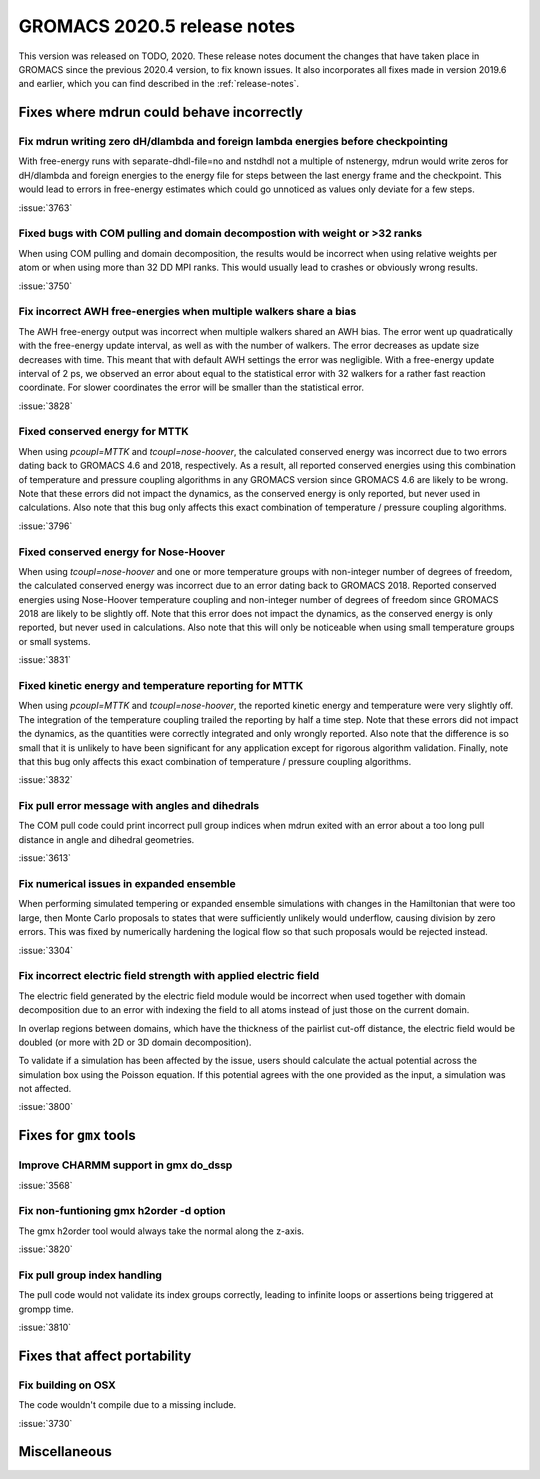 GROMACS 2020.5 release notes
----------------------------

This version was released on TODO, 2020. These release notes
document the changes that have taken place in GROMACS since the
previous 2020.4 version, to fix known issues. It also incorporates all
fixes made in version 2019.6 and earlier, which you can find described
in the :ref:`release-notes`.

.. Note to developers!
   Please use """"""" to underline the individual entries for fixed issues in the subfolders,
   otherwise the formatting on the webpage is messed up.
   Also, please use the syntax :issue:`number` to reference issues on redmine, without the
   a space between the colon and number!

Fixes where mdrun could behave incorrectly
^^^^^^^^^^^^^^^^^^^^^^^^^^^^^^^^^^^^^^^^^^^^^^^^

Fix mdrun writing zero dH/dlambda and foreign lambda energies before checkpointing
""""""""""""""""""""""""""""""""""""""""""""""""""""""""""""""""""""""""""""""""""
 
With free-energy runs with separate-dhdl-file=no and nstdhdl not a multiple of
nstenergy, mdrun would write zeros for dH/dlambda and foreign energies to
the energy file for steps between the last energy frame and the checkpoint.
This would lead to errors in free-energy estimates which could go unnoticed
as values only deviate for a few steps.

:issue:`3763`

Fixed bugs with COM pulling and domain decompostion with weight or >32 ranks
""""""""""""""""""""""""""""""""""""""""""""""""""""""""""""""""""""""""""""

When using COM pulling and domain decomposition, the results would be
incorrect when using relative weights per atom or when using more than
32 DD MPI ranks. This would usually lead to crashes or obviously wrong
results.

:issue:`3750`

Fix incorrect AWH free-energies when multiple walkers share a bias
""""""""""""""""""""""""""""""""""""""""""""""""""""""""""""""""""

The AWH free-energy output was incorrect when multiple walkers shared
an AWH bias. The error went up quadratically with the free-energy update
interval, as well as with the number of walkers. The error decreases as
update size decreases with time. This meant that with default AWH settings
the error was negligible. With a free-energy update interval of 2 ps,
we observed an error about equal to the statistical error with 32 walkers
for a rather fast reaction coordinate. For slower coordinates the error
will be smaller than the statistical error.

:issue:`3828`

Fixed conserved energy for MTTK
"""""""""""""""""""""""""""""""

When using `pcoupl=MTTK` and `tcoupl=nose-hoover`, the calculated conserved
energy was incorrect due to two errors dating back to GROMACS 4.6 and 2018,
respectively. As a result, all reported conserved energies using this
combination of temperature and pressure coupling algorithms in any GROMACS
version since GROMACS 4.6 are likely to be wrong. Note that these errors did
not impact the dynamics, as the conserved energy is only reported, but never
used in calculations. Also note that this bug only affects this exact
combination of temperature / pressure coupling algorithms.

:issue:`3796`

Fixed conserved energy for Nose-Hoover
""""""""""""""""""""""""""""""""""""""

When using `tcoupl=nose-hoover` and one or more temperature groups with
non-integer number of degrees of freedom, the calculated conserved
energy was incorrect due to an error dating back to GROMACS 2018.
Reported conserved energies using Nose-Hoover temperature coupling and
non-integer number of degrees of freedom since GROMACS 2018 are likely to
be slightly off. Note that this error does not impact the dynamics, as the
conserved energy is only reported, but never used in calculations. Also note
that this will only be noticeable when using small temperature groups or
small systems.

:issue:`3831`

Fixed kinetic energy and temperature reporting for MTTK
"""""""""""""""""""""""""""""""""""""""""""""""""""""""

When using `pcoupl=MTTK` and `tcoupl=nose-hoover`, the reported kinetic
energy and temperature were very slightly off. The integration of the
temperature coupling trailed the reporting by half a time step. Note that
these errors did not impact the dynamics, as the quantities were correctly
integrated and only wrongly reported. Also note that the difference is so
small that it is unlikely to have been significant for any application
except for rigorous algorithm validation. Finally, note that this bug
only affects this exact combination of temperature / pressure coupling
algorithms.

:issue:`3832`

Fix pull error message with angles and dihedrals
""""""""""""""""""""""""""""""""""""""""""""""""

The COM pull code could print incorrect pull group indices when mdrun exited
with an error about a too long pull distance in angle and dihedral geometries.

:issue:`3613`

Fix numerical issues in expanded ensemble
"""""""""""""""""""""""""""""""""""""""""

When performing simulated tempering or expanded ensemble simulations
with changes in the Hamiltonian that were too large, then Monte Carlo
proposals to states that were sufficiently unlikely would underflow,
causing division by zero errors. This was fixed by numerically
hardening the logical flow so that such proposals would be rejected
instead.

:issue:`3304`

Fix incorrect electric field strength with applied electric field
"""""""""""""""""""""""""""""""""""""""""""""""""""""""""""""""""

The electric field generated by the electric field module would be incorrect when
used together with domain decomposition due to an error with indexing the field
to all atoms instead of just those on the current domain.

In overlap regions between domains, which have the thickness of the pairlist
cut-off distance, the electric field would be doubled (or more with 2D or
3D domain decomposition).

To validate if a simulation has been affected by the issue, users should calculate
the actual potential across the simulation box using the Poisson equation.
If this potential agrees with the one provided as the input, a simulation was not affected.

:issue:`3800`

Fixes for ``gmx`` tools
^^^^^^^^^^^^^^^^^^^^^^^

Improve CHARMM support in gmx do_dssp
"""""""""""""""""""""""""""""""""""""

:issue:`3568`

Fix non-funtioning gmx h2order -d option
""""""""""""""""""""""""""""""""""""""""

The gmx h2order tool would always take the normal along the z-axis.

:issue:`3820`

Fix pull group index handling
"""""""""""""""""""""""""""""

The pull code would not validate its index groups correctly, leading
to infinite loops or assertions being triggered at grompp time.

:issue:`3810`

Fixes that affect portability
^^^^^^^^^^^^^^^^^^^^^^^^^^^^^

Fix building on OSX
"""""""""""""""""""

The code wouldn't compile due to a missing include.

:issue:`3730`

Miscellaneous
^^^^^^^^^^^^^
